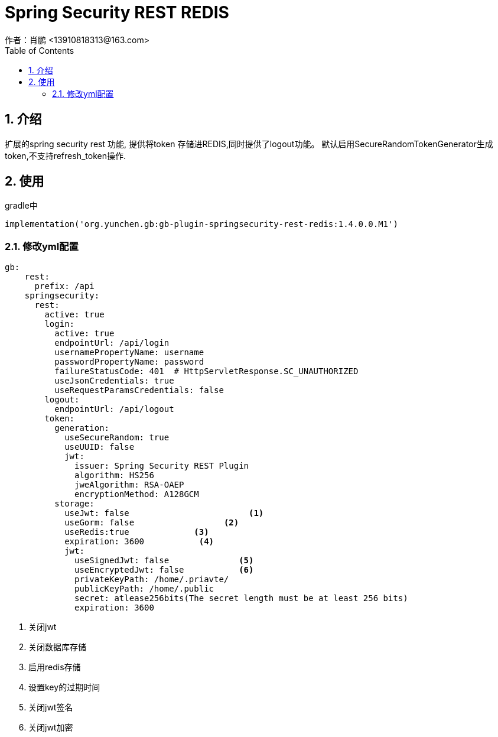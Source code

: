 = Spring Security REST REDIS
作者：肖鹏 <13910818313@163.com>
:imagesdir: ./images
:source-highlighter: coderay
:last-update-label!:
:toc2:
:sectnums:

[[介绍]]
== 介绍
扩展的spring security rest 功能, 提供将token 存储进REDIS,同时提供了logout功能。
默认启用SecureRandomTokenGenerator生成token,不支持refresh_token操作.

[[使用]]
== 使用
gradle中
[source,groovy]
----
implementation('org.yunchen.gb:gb-plugin-springsecurity-rest-redis:1.4.0.0.M1')
----

=== 修改yml配置

[source,yml]
----
gb:
    rest:
      prefix: /api
    springsecurity:
      rest:
        active: true
        login:
          active: true
          endpointUrl: /api/login
          usernamePropertyName: username
          passwordPropertyName: password
          failureStatusCode: 401  # HttpServletResponse.SC_UNAUTHORIZED
          useJsonCredentials: true
          useRequestParamsCredentials: false
        logout:
          endpointUrl: /api/logout
        token:
          generation:
            useSecureRandom: true
            useUUID: false
            jwt:
              issuer: Spring Security REST Plugin
              algorithm: HS256
              jweAlgorithm: RSA-OAEP
              encryptionMethod: A128GCM
          storage:
            useJwt: false                        <1>
            useGorm: false                  <2>
            useRedis:true             <3>
            expiration: 3600           <4>
            jwt:
              useSignedJwt: false              <5>
              useEncryptedJwt: false           <6>
              privateKeyPath: /home/.priavte/
              publicKeyPath: /home/.public
              secret: atlease256bits(The secret length must be at least 256 bits)
              expiration: 3600
----
<1> 关闭jwt
<2> 关闭数据库存储
<3> 启用redis存储
<4> 设置key的过期时间
<7> 关闭jwt签名
<8> 关闭jwt加密


